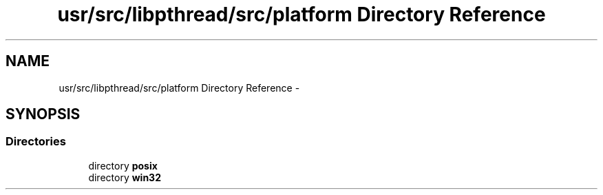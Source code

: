 .TH "usr/src/libpthread/src/platform Directory Reference" 3 "Sun Nov 9 2014" "Version 0.1" "aPlus" \" -*- nroff -*-
.ad l
.nh
.SH NAME
usr/src/libpthread/src/platform Directory Reference \- 
.SH SYNOPSIS
.br
.PP
.SS "Directories"

.in +1c
.ti -1c
.RI "directory \fBposix\fP"
.br
.ti -1c
.RI "directory \fBwin32\fP"
.br
.in -1c
